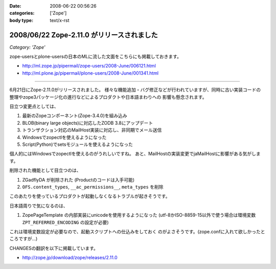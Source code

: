 :date: 2008-06-22 00:56:26
:categories: ['Zope']
:body type: text/x-rst

===========================================
2008/06/22 Zope-2.11.0 がリリースされました
===========================================

*Category: 'Zope'*

zope-usersとplone-usersの日本のMLに流した文面をこちらにも掲載しておきます。

- http://ml.zope.jp/pipermail/zope-users/2008-June/006121.html
- http://ml.plone.jp/pipermail/plone-users/2008-June/001341.html

------------------------

6月21日にZope-2.11.0がリリースされました。
様々な機能追加・バグ修正などが行われていますが、同時に古い実装コードの
整理やzope3パッケージ化の進行などによるプロダクトや日本語まわりへの
影響も懸念されます。


目立つ変更点としては、

1. 最新のZopeコンポーネント(Zope-3.4.0)を組み込み
2. BLOB(binary large objects)に対応したZODB 3.8にアップデート
3. トランザクション対応のMailHost実装に対応し、非同期でメール送信
4. Windowsでzopectlを使えるようになった
5. Script(Python)でsetsモジュールを使えるようになった

個人的にはWindowsでzopectlを使えるのがうれしいですね。
あと、MailHostの実装変更でjaMailHostに影響がある気がします。


削除された機能として目立つのは、

1. ZGadflyDA が削除された (Productのコードは入手可能)
2. ``OFS.content_types``, ``__ac_permissions__``, ``meta_types`` を削除

このあたりを使っているプロダクトが起動しなくなるトラブルが起きそうです。


日本語周りで気になるのは、

1. ZopePageTemplate の内部実装にunicodeを使用するようになった
   (utf-8かISO-8859-15以外で使う場合は環境変数 ``ZPT_REFERRED_ENCODING`` の設定が必要)

これは環境変数設定が必要なので、起動スクリプトへの仕込みをしておく
のがよさそうです。(zope.confに入れて欲しかったところですが...)


CHANGESの翻訳を以下に掲載しています。

- http://zope.jp/download/zope/releases/2.11.0


.. :extend type: text/html
.. :extend:
